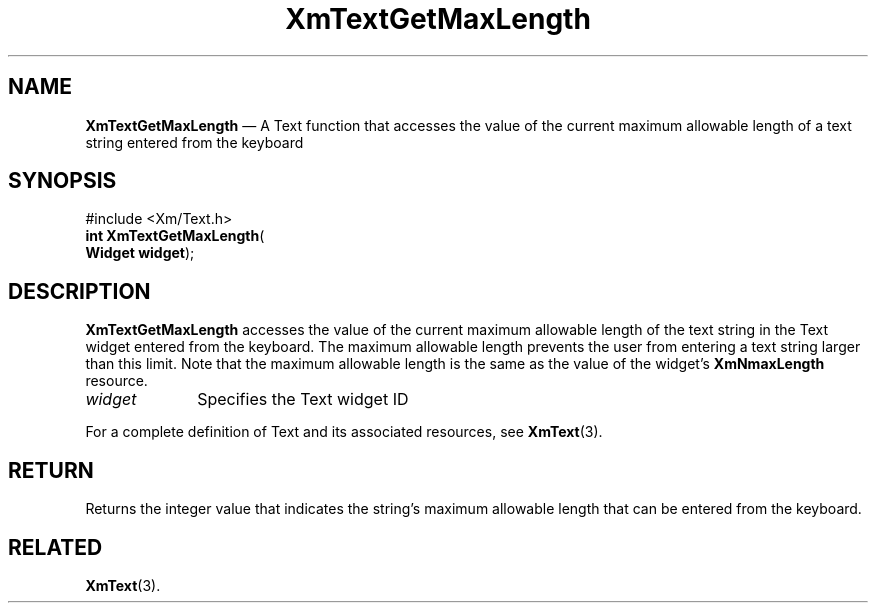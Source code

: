 '\" t
...\" TxtGetMa.sgm /main/8 1996/09/08 21:17:04 rws $
.de P!
.fl
\!!1 setgray
.fl
\\&.\"
.fl
\!!0 setgray
.fl			\" force out current output buffer
\!!save /psv exch def currentpoint translate 0 0 moveto
\!!/showpage{}def
.fl			\" prolog
.sy sed -e 's/^/!/' \\$1\" bring in postscript file
\!!psv restore
.
.de pF
.ie     \\*(f1 .ds f1 \\n(.f
.el .ie \\*(f2 .ds f2 \\n(.f
.el .ie \\*(f3 .ds f3 \\n(.f
.el .ie \\*(f4 .ds f4 \\n(.f
.el .tm ? font overflow
.ft \\$1
..
.de fP
.ie     !\\*(f4 \{\
.	ft \\*(f4
.	ds f4\"
'	br \}
.el .ie !\\*(f3 \{\
.	ft \\*(f3
.	ds f3\"
'	br \}
.el .ie !\\*(f2 \{\
.	ft \\*(f2
.	ds f2\"
'	br \}
.el .ie !\\*(f1 \{\
.	ft \\*(f1
.	ds f1\"
'	br \}
.el .tm ? font underflow
..
.ds f1\"
.ds f2\"
.ds f3\"
.ds f4\"
.ta 8n 16n 24n 32n 40n 48n 56n 64n 72n 
.TH "XmTextGetMaxLength" "library call"
.SH "NAME"
\fBXmTextGetMaxLength\fP \(em A Text function that accesses the value of the current maximum allowable length of a text string entered from the keyboard
.iX "XmTextGetMaxLength"
.iX "Text functions" "XmTextGetMaxLength"
.SH "SYNOPSIS"
.PP
.nf
#include <Xm/Text\&.h>
\fBint \fBXmTextGetMaxLength\fP\fR(
\fBWidget \fBwidget\fR\fR);
.fi
.SH "DESCRIPTION"
.PP
\fBXmTextGetMaxLength\fP accesses the value of the current maximum allowable
length of the text string in the Text widget entered from the
keyboard\&. The maximum allowable length
prevents the user from entering a text string larger than this limit\&.
Note that the maximum allowable length is the same as the value
of the widget\&'s \fBXmNmaxLength\fP resource\&.
.IP "\fIwidget\fP" 10
Specifies the Text widget ID
.PP
For a complete definition of Text and its associated resources, see
\fBXmText\fP(3)\&.
.SH "RETURN"
.PP
Returns the integer value that indicates the string\&'s maximum allowable
length that can be entered from the keyboard\&.
.SH "RELATED"
.PP
\fBXmText\fP(3)\&.
...\" created by instant / docbook-to-man, Sun 22 Dec 1996, 20:35
